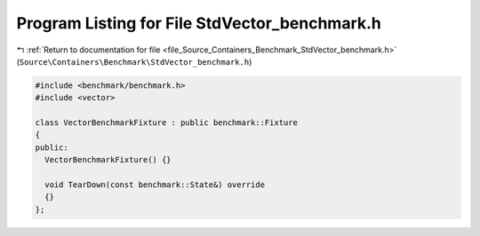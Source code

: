 
.. _program_listing_file_Source_Containers_Benchmark_StdVector_benchmark.h:

Program Listing for File StdVector_benchmark.h
==============================================

|exhale_lsh| :ref:`Return to documentation for file <file_Source_Containers_Benchmark_StdVector_benchmark.h>` (``Source\Containers\Benchmark\StdVector_benchmark.h``)

.. |exhale_lsh| unicode:: U+021B0 .. UPWARDS ARROW WITH TIP LEFTWARDS

.. code-block:: cpp

   #include <benchmark/benchmark.h>
   #include <vector>
   
   class VectorBenchmarkFixture : public benchmark::Fixture
   {
   public:
     VectorBenchmarkFixture() {}
   
     void TearDown(const benchmark::State&) override
     {}
   };
